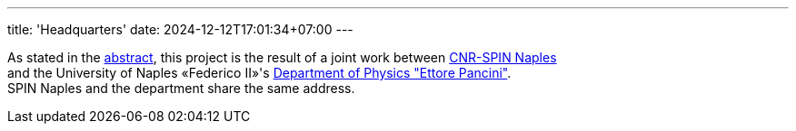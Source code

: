---
title: 'Headquarters'
date: 2024-12-12T17:01:34+07:00
---

As stated in the link:/about[abstract], this project is the result of a joint work between link:https://www.spin.cnr.it/[CNR-SPIN Naples^] +
and the University of Naples «Federico II»'s link:https://www.fisica.unina.it/en_GB/home[Department of Physics "Ettore Pancini"^]. +
SPIN Naples and the department share the same address.